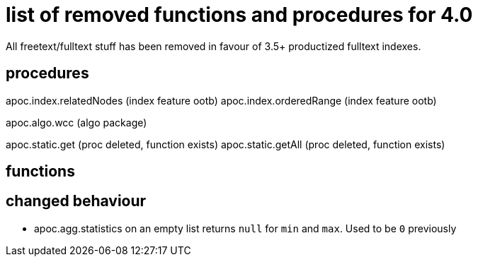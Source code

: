 # list of removed functions and procedures for 4.0

All freetext/fulltext stuff has been removed in favour of 3.5+ productized fulltext indexes.

## procedures

apoc.index.relatedNodes (index feature ootb)
apoc.index.orderedRange (index feature ootb)

apoc.algo.wcc (algo package)

apoc.static.get (proc deleted, function exists)
apoc.static.getAll (proc deleted, function exists)


## functions



## changed behaviour

* apoc.agg.statistics on an empty list returns `null` for `min` and `max`. Used to be `0` previously
